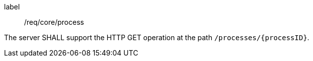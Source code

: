 [[req_core_process]]
[requirement]
====
[%metadata]
label:: /req/core/process

The server SHALL support the HTTP GET operation at the path `/processes/{processID}`.
====

